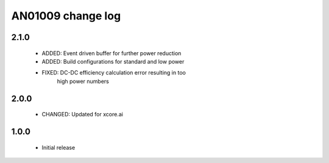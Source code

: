 AN01009 change log
==================

2.1.0
-----

  * ADDED: Event driven buffer for further power reduction
  * ADDED: Build configurations for standard and low power
  * FIXED: DC-DC efficiency calculation error resulting in too
           high power numbers

2.0.0
-----

  * CHANGED: Updated for xcore.ai

1.0.0
-----

  * Initial release
